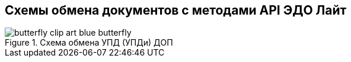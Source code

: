 == Схемы обмена документов с методами API ЭДО Лайт
.Схема обмена УПД (УПДи) ДОП
image::butterfly_clip_art_blue_butterfly.png[htmlwidth=100%]
